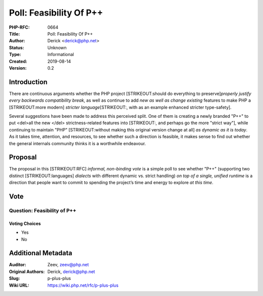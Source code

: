 Poll: Feasibility Of P++
========================

:PHP-RFC: 0664
:Title: Poll: Feasibility Of P++
:Author: Derick <derick@php.net>
:Status: Unknown
:Type: Informational
:Created: 2019-08-14
:Version: 0.2

Introduction
------------

There are continuous arguments whether the PHP project [STRIKEOUT:should
do everything to preserve]\ *properly justify every backwards
compatibility break*, as well as continue to add *new as well as change
existing* features to make PHP a [STRIKEOUT:more modern] *stricter
language*\ [STRIKEOUT:, with as an example enhanced stricter
type-safety].

Several suggestions have been made to address this perceived split. One
of them is creating a newly branded "P++" to put <del>all the new </del>
strictness-related features into [STRIKEOUT:, and perhaps go the more
"strict way"], while continuing to maintain "PHP" [STRIKEOUT:without
making this original version change at all] *as dynamic as it is today*.
As it takes time, attention, and resources, to see whether such a
direction is feasible, it makes sense to find out whether the general
internals community thinks it is a worthwhile endeavour.

Proposal
--------

The proposal in this [STRIKEOUT:RFC] *informal, non-binding vote* is a
simple poll to see whether "P++" (supporting two distinct
[STRIKEOUT:languages] *dialects* with different dynamic vs. strict
handling) *on top of a single, unified runtime* is a direction that
people want to commit to spending the project’s time and energy to
explore *at this time*.

Vote
----

Question: Feasibility of P++
~~~~~~~~~~~~~~~~~~~~~~~~~~~~

Voting Choices
^^^^^^^^^^^^^^

-  Yes
-  No

Additional Metadata
-------------------

:Auditor: Zeev, zeev@php.net
:Original Authors: Derick, derick@php.net
:Slug: p-plus-plus
:Wiki URL: https://wiki.php.net/rfc/p-plus-plus
